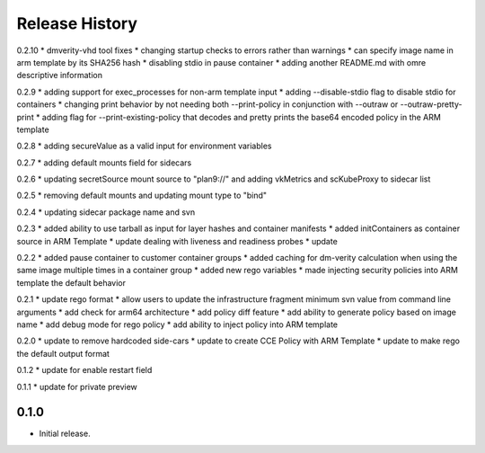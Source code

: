 .. :changelog:

Release History
===============
0.2.10
* dmverity-vhd tool fixes
* changing startup checks to errors rather than warnings
* can specify image name in arm template by its SHA256 hash
* disabling stdio in pause container
* adding another README.md with omre descriptive information

0.2.9
* adding support for exec_processes for non-arm template input
* adding --disable-stdio flag to disable stdio for containers
* changing print behavior by not needing both --print-policy in conjunction with --outraw or --outraw-pretty-print
* adding flag for --print-existing-policy that decodes and pretty prints the base64 encoded policy in the ARM template

0.2.8
* adding secureValue as a valid input for environment variables

0.2.7
* adding default mounts field for sidecars

0.2.6
* updating secretSource mount source to "plan9://" and adding vkMetrics and scKubeProxy to sidecar list

0.2.5
* removing default mounts and updating mount type to "bind"

0.2.4
* updating sidecar package name and svn

0.2.3
* added ability to use tarball as input for layer hashes and container manifests
* added initContainers as container source in ARM Template
* update dealing with liveness and readiness probes
* update

0.2.2
* added pause container to customer container groups
* added caching for dm-verity calculation when using the same image multiple times in a container group
* added new rego variables
* made injecting security policies into ARM template the default behavior

0.2.1
* update rego format
* allow users to update the infrastructure fragment minimum svn value from command line arguments
* add check for arm64 architecture
* add policy diff feature
* add ability to generate policy based on image name
* add debug mode for rego policy
* add ability to inject policy into ARM template

0.2.0
* update to remove hardcoded side-cars
* update to create CCE Policy with ARM Template
* update to make rego the default output format

0.1.2
* update for enable restart field

0.1.1
* update for private preview

0.1.0
++++++
* Initial release.